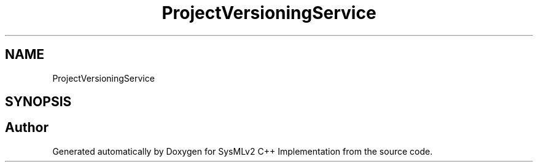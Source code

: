 .TH "ProjectVersioningService" 3 "Version 1.0 Beta 2" "SysMLv2 C++ Implementation" \" -*- nroff -*-
.ad l
.nh
.SH NAME
ProjectVersioningService
.SH SYNOPSIS
.br
.PP


.SH "Author"
.PP 
Generated automatically by Doxygen for SysMLv2 C++ Implementation from the source code\&.
